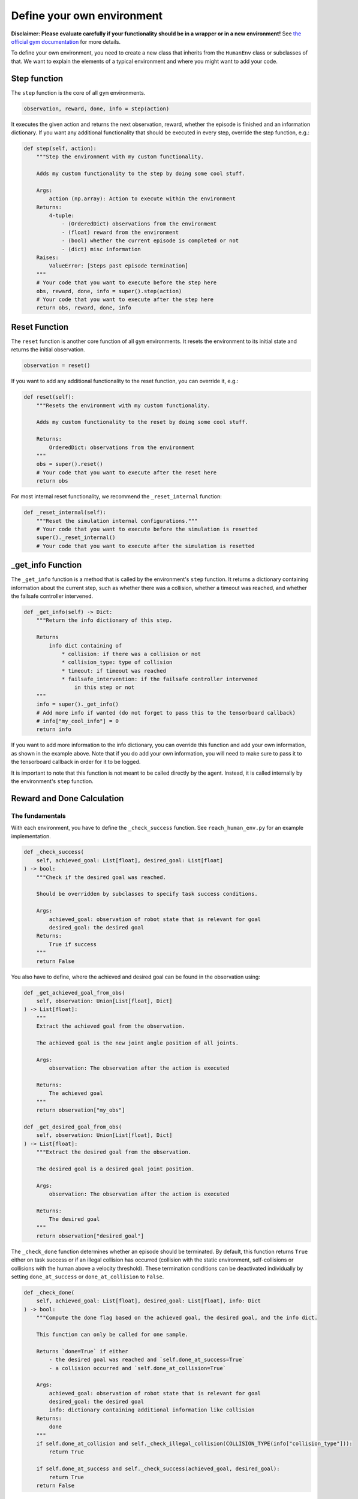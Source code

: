 Define your own environment
===========================

**Disclaimer: Please evaluate carefully if your functionality should be in a wrapper or in a new environment!**
See `the official gym documentation <https://www.gymlibrary.dev/content/environment_creation/>`_ for more details.

To define your own environment, you need to create a new class that inherits from the ``HumanEnv`` class or subclasses of that.
We want to explain the elements of a typical environment and where you might want to add your code.

.. _step-function:
Step function
-------------

The ``step`` function is the core of all ``gym`` environments.

.. code-block:: python

    observation, reward, done, info = step(action)

It executes the given action and returns the next observation, reward, whether the episode is finished and an information dictionary.
If you want any additional functionality that should be executed in every step, override the step function, e.g.:

.. code-block:: python

    def step(self, action):
        """Step the environment with my custom functionality.
        
        Adds my custom functionality to the step by doing some cool stuff.

        Args:
            action (np.array): Action to execute within the environment
        Returns:
            4-tuple:
                - (OrderedDict) observations from the environment
                - (float) reward from the environment
                - (bool) whether the current episode is completed or not
                - (dict) misc information
        Raises:
            ValueError: [Steps past episode termination]
        """
        # Your code that you want to execute before the step here
        obs, reward, done, info = super().step(action)
        # Your code that you want to execute after the step here
        return obs, reward, done, info

.. _reset-function:
Reset Function
---------------

The ``reset`` function is another core function of all ``gym`` environments.
It resets the environment to its initial state and returns the initial observation.

.. code-block:: python

    observation = reset()

If you want to add any additional functionality to the reset function, you can override it, e.g.:

.. code-block:: python

    def reset(self):
        """Resets the environment with my custom functionality.
        
        Adds my custom functionality to the reset by doing some cool stuff.

        Returns:
            OrderedDict: observations from the environment
        """
        obs = super().reset()
        # Your code that you want to execute after the reset here
        return obs

For most internal reset functionality, we recommend the ``_reset_internal`` function:

.. code-block:: python

    def _reset_internal(self):
        """Reset the simulation internal configurations."""
        # Your code that you want to execute before the simulation is resetted
        super()._reset_internal()
        # Your code that you want to execute after the simulation is resetted


.. _get-info-function:
_get_info Function
------------------

The ``_get_info`` function is a method that is called by the environment's ``step`` function.
It returns a dictionary containing information about the current step, such as whether there was a collision, whether a timeout was reached, and whether the failsafe controller intervened.

.. code-block:: python

    def _get_info(self) -> Dict:
        """Return the info dictionary of this step.

        Returns
            info dict containing of
                * collision: if there was a collision or not
                * collision_type: type of collision
                * timeout: if timeout was reached
                * failsafe_intervention: if the failsafe controller intervened
                    in this step or not
        """
        info = super()._get_info()
        # Add more info if wanted (do not forget to pass this to the tensorboard callback)
        # info["my_cool_info"] = 0
        return info

If you want to add more information to the info dictionary, you can override this function and add your own information, as shown in the example above. Note that if you do add your own information, you will need to make sure to pass it to the tensorboard callback in order for it to be logged.

It is important to note that this function is not meant to be called directly by the agent. Instead, it is called internally by the environment's ``step`` function.

.. _reward-done-function:
Reward and Done Calculation
----------------------------

The fundamentals
^^^^^^^^^^^^^^^^
With each environment, you have to define the ``_check_success`` function.
See ``reach_human_env.py`` for an example implementation.

.. code-block:: python

    def _check_success(
        self, achieved_goal: List[float], desired_goal: List[float]
    ) -> bool:
        """Check if the desired goal was reached.

        Should be overridden by subclasses to specify task success conditions.

        Args:
            achieved_goal: observation of robot state that is relevant for goal
            desired_goal: the desired goal
        Returns:
            True if success
        """
        return False

You also have to define, where the achieved and desired goal can be found in the observation using:

.. code-block:: python

    def _get_achieved_goal_from_obs(
        self, observation: Union[List[float], Dict]
    ) -> List[float]:
        """
        Extract the achieved goal from the observation.

        The achieved goal is the new joint angle position of all joints.

        Args:
            observation: The observation after the action is executed

        Returns:
            The achieved goal
        """
        return observation["my_obs"]
    
    def _get_desired_goal_from_obs(
        self, observation: Union[List[float], Dict]
    ) -> List[float]:
        """Extract the desired goal from the observation.

        The desired goal is a desired goal joint position.

        Args:
            observation: The observation after the action is executed

        Returns:
            The desired goal
        """
        return observation["desired_goal"]

The ``_check_done`` function determines whether an episode should be terminated.
By default, this function returns ``True`` either on task success or if an illegal collision has occurred (collision with the static environment, self-collisions or collisions with the human above a velocity threshold).
These termination conditions can be deactivated individually by setting ``done_at_success`` or ``done_at_collision`` to ``False``. 

.. code-block:: python

    def _check_done(
        self, achieved_goal: List[float], desired_goal: List[float], info: Dict
    ) -> bool:
        """Compute the done flag based on the achieved goal, the desired goal, and the info dict.

        This function can only be called for one sample.

        Returns `done=True` if either
            - the desired goal was reached and `self.done_at_success=True`
            - a collision occurred and `self.done_at_collision=True`

        Args:
            achieved_goal: observation of robot state that is relevant for goal
            desired_goal: the desired goal
            info: dictionary containing additional information like collision
        Returns:
            done
        """
        if self.done_at_collision and self._check_illegal_collision(COLLISION_TYPE(info["collision_type"])):
            return True

        if self.done_at_success and self._check_success(achieved_goal, desired_goal):
            return True
        return False

In the ``reward`` function, the reward is calculated based on the achieved goal, desired goal, and the info dictionary.
It distributes the reward calculation to the ``_sparse_reward``, ``_dense_reward``, and ``_collision_reward`` functions, that may be overridden by subclasses.
Additionally, it employs a constant reward scaling factor, if specified in ``reward_scaling``.

.. code-block:: python

    def reward(
        self,
        achieved_goal: List[float],
        desired_goal: List[float],
        info: Dict[str, Any],
    ) -> float:
        """Compute the reward based on the achieved goal, the desired goal, and the info dict.

        If `self.reward_shaping`, we use a dense reward, otherwise a sparse reward.
        The sparse reward yields
            - `self.task_reward` if the target is reached
            - `self.object_gripped_reward` if the object is gripped but the target is not reached
            - `-1` otherwise

        Args:
            achieved_goal (List[float]): observation of robot state that is relevant for the goal
            desired_goal (List[float]): the desired goal
            info (Dict[str, Any]): dictionary containing additional information like collisions
        Returns:
            float: reward
        """
        reward = self._sparse_reward(achieved_goal=achieved_goal, desired_goal=desired_goal, info=info)

        if self.reward_shaping:
            reward += 1 + self._dense_reward(achieved_goal=achieved_goal, desired_goal=desired_goal, info=info)

        # Add a penalty for self-collisions and collisions with the human
        collision_reward = self._collision_reward(achieved_goal=achieved_goal, desired_goal=desired_goal, info=info)

        reward = reward + collision_reward

        # Scale reward if requested
        if self.reward_scale is not None:
            reward *= self.reward_scale

        return reward

By default, the sparse reward yields ``task_reward`` (which can be controlled via a environment parameter) on task success and ``-1`` otherwise.

.. code-block:: python

    def _sparse_reward(
        self,
        achieved_goal: List[float],
        desired_goal: List[float],
        info: Dict[str, Any],
    ) -> float:
        """Compute a sparse reward based on the achieved goal, the desired goal, and the info dict.

        The sparse reward function yields
            - `self.task_reward` if the target is reached,
            - `-1` otherwise.

        This method may be overridden by subclasses to add subgoal rewards.

        Args:
            achieved_goal (List[float]): observation of robot state that is relevant for the goal
            desired_goal (List[float]): the desired goal
            info (Dict[str, Any]): dictionary containing additional information like collisions

        Returns:
            float: sparse environment reward
        """
        if self.goal_reached:
            return self.task_reward
        else:
            return -1

The dense reward calculation has to be defined in subclasses.

.. code-block:: python

    def _dense_reward(
        self,
        achieved_goal: List[float],
        desired_goal: List[float],
        info: Dict[str, Any],
    ) -> float:
        """Compute a dense guidance reward based on the achieved goal, the desired goal, and the info dict.

        This method may be overridden to add environment-specific dense rewards.

        Args:
            achieved_goal (List[float]): observation of robot state that is relevant for the goal
            desired_goal (List[float]): the desired goal
            info (Dict[str, Any]): dictionary containing additional information like collisions

        Returns:
            float: dense environment reward
        """
        return 0.0

The collision reward yields a constant reward of ``collision_reward`` if an illegal collision occurs.

.. code-block:: python

    def _collision_reward(
        self,
        achieved_goal: List[float],
        desired_goal: List[float],
        info: Dict[str, Any],
    ) -> float:
        """Compute a penalty for self-collisions, collisions with the static environment,
        and critical collisions with the human.

        Collisions that are not critical, or that involve white-listed objects are not penalized

        Args:
            achieved_goal (List[float]): observation of robot state that is relevant for the goal
            desired_goal (List[float]): the desired goal
            info (Dict[str, Any]): dictionary containing additional information like collisions

        Returns:
            float: collision penalty
        """
        if self._check_illegal_collision(COLLISION_TYPE(info["collision_type"])):
            return self.collision_reward
        else:
            return 0.0


Hindsight Experience Replay
^^^^^^^^^^^^^^^^^^^^^^^^^^^
We use a custom version of reward calculation that allows us to use `hindsight experience replay <https://stable-baselines3.readthedocs.io/en/master/modules/her.html>`_ if we would like.
The reward and done flag are calculated in the environment's ``step`` function based on the current state of the environment and the agent's action. The following code shows how the reward and done flag are calculated:

.. code-block:: python

    achieved_goal = self._get_achieved_goal_from_obs(observations)
    desired_goal = self._get_desired_goal_from_obs(observations)
    self.goal_reached = self._check_success(
        achieved_goal=achieved_goal,
        desired_goal=desired_goal
        )
    if self.goal_reached:
        self.n_goal_reached += 1
    info = self._get_info()
    reward = self._compute_reward(
        achieved_goal=achieved_goal,
        desired_goal=desired_goal,
        info=info
        )
    done = self._compute_done(
        achieved_goal=achieved_goal,
        desired_goal=desired_goal,
        info=info
        )

The achieved and desired goals are obtained from the observations using the ``_get_achieved_goal_from_obs`` and ``_get_desired_goal_from_obs`` functions, respectively.
The environment keeps track of whether the goal has been reached using the ``goal_reached`` attribute, which is updated in the ``_check_success`` function.

If the goal is reached, the ``n_goal_reached`` attribute is incremented to keep track of how many times the agent has reached the goal. 
The ``_get_info`` function is called to obtain any additional information about the current step, such as whether there was a collision or if a timeout was reached.

The reward is computed using the ``_compute_reward`` function, which takes in the achieved goal, desired goal, and any additional information obtained from the ``_get_info`` function.

.. code-block:: python

    def _compute_reward(
        self,
        achieved_goal: Union[List[float], List[List[float]]],
        desired_goal: Union[List[float], List[List[float]]],
        info: Union[Dict, List[Dict]],
    ) -> Union[float, List[float]]:
        """Compute the reward based on the achieved goal, the desired goal, and the info dict.

        This function can either be called for one sample or a list of samples.

        Args:
            achieved_goal: observation of robot state that is relevant for goal
            desired_goal: the desired goal
            info: dictionary containing additional information like collision

        Returns:
            reward (list of rewards)
        """
        if isinstance(info, Dict):
            # Only one sample
            return self.reward(achieved_goal, desired_goal, info)
        else:
            rewards = [
                self.reward(a_g, d_g, i)
                for (a_g, d_g, i) in zip(achieved_goal, desired_goal, info)
            ]
            return rewards

As you can see, this calls the ``reward`` function that you have to define yourself!
The same is done for the ``done`` flag.

.. _setup-function:
_setup_arena Function
---------------------

If you want to change the objects in the scene, you have to adapt the ``_setup_arena`` function.
Here is an example:

.. code-block:: python 

        def _setup_arena(self):
            """Set up the mujoco arena.

            Must define self.mujoco_arena.
            Define self.objects and self.obstacles here.
            """
            # load model for table top workspace
            self.mujoco_arena = TableArena(
                table_full_size=self.table_full_size,
                table_offset=self.table_offset,
                xml=xml_path_completion("arenas/table_arena.xml")
            )

            # Arena always gets set to zero origin
            self._set_origin()

            # Modify default agentview camera
            self._set_mujoco_camera()

            # << OBJECTS >>
            # Objects are elements that can be moved around and manipulated.
            # Create objects
            # Box example
            box_size = np.array([0.05, 0.05, 0.05])
            box = BoxObject(
                name="smallBox",
                size=box_size * 0.5,
                rgba=[0.1, 0.7, 0.3, 1],
            )
            self.objects = [box]
            # Placement sampler for objects
            bin_x_half = self.table_full_size[0] / 2 - 0.05
            bin_y_half = self.table_full_size[1] / 2 - 0.05
            self.object_placement_initializer = self._setup_placement_initializer(
                name="ObjectSampler",
                initializer=self.object_placement_initializer,
                objects=self.objects,
                x_range=[-bin_x_half, bin_x_half],
                y_range=[-bin_y_half, bin_y_half],
            )
            # << OBSTACLES >>
            self._setup_collision_objects(
                add_table=True,
                add_base=True,
                safety_margin=0.01
            )
            # Obstacles are elements that the robot should avoid.
            self.obstacles = []
            self.obstacle_placement_initializer = self._setup_placement_initializer(
                name="ObstacleSampler",
                initializer=self.obstacle_placement_initializer,
                objects=self.obstacles,
            )


.. _observables:
Observables
-----------

Observables define all things that can possibly be observed, that doesn't mean they necessarly are in the observation that the agent receives from the step function.
The observables are defined in the ``_setup_observables`` function.

.. code-block:: python

    def _setup_observables(self):
        """Set up observables to be used for this environment.

        Creates object-based observables if enabled.

        Returns:
            OrderedDict: Dictionary mapping observable names to its corresponding Observable object
        """
        observables = super()._setup_observables()
        # Here you can activate and deactivate observables so that they appear in the agent's observation
        # E.g. activate joint position observation.
        prefix = self.robots[0].robot_model.naming_prefix
        if prefix + "joint_pos" in observables:
            observables[prefix + "joint_pos"].set_active(True)
        # Or deactivate the human joint position measurements
        if "human_joint_pos" in observables:
            observables["human_joint_pos"].set_active(False)
        
        # You can add new observables like this:
        # First define the type of observation
        modality = "goal"

        # Create a "sensor" that observes something
        @sensor(modality=modality)
        def goal_difference(obs_cache):
            return self.desired_goal - np.array([self.sim.data.qpos[x] for x in self.robots[0]._ref_joint_pos_indexes])
        
        # Create a list of all sensors
        sensors = [goal_difference]

        # Finish up observables
        names = [s.__name__ for s in sensors]
        for name, s in zip(names, sensors):
            observables[name] = Observable(
                name=name,
                sensor=s,
                sampling_rate=self.control_freq,
            )
        return observables

You can then define which types of observations the agent should receive in the ``GymWrapper`` (see :doc:`demos section</demos>` for an example!).
